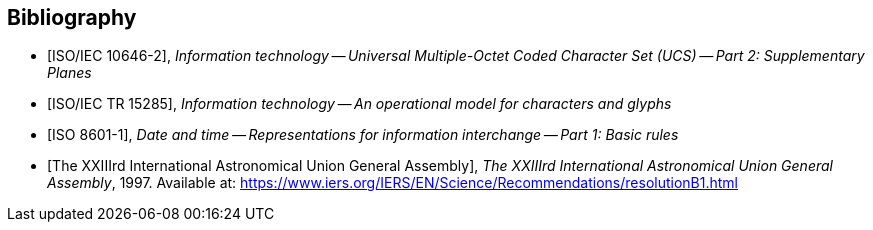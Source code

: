 
[bibliography]
== Bibliography

* [[[ISO10646-2,ISO/IEC 10646-2]]], _Information technology -- Universal Multiple-Octet Coded Character Set (UCS) -- Part 2: Supplementary Planes_

* [[[ISO15285,ISO/IEC TR 15285]]], _Information technology -- An operational model for characters and glyphs_

* [[[ISO8601-1,ISO 8601-1]]], _Date and time -- Representations for information interchange -- Part 1: Basic rules_

* [[[IAUGA23Julian,The XXIIIrd International Astronomical Union General Assembly]]], _The XXIIIrd International Astronomical Union General Assembly_, 1997. Available at: https://www.iers.org/IERS/EN/Science/Recommendations/resolutionB1.html
